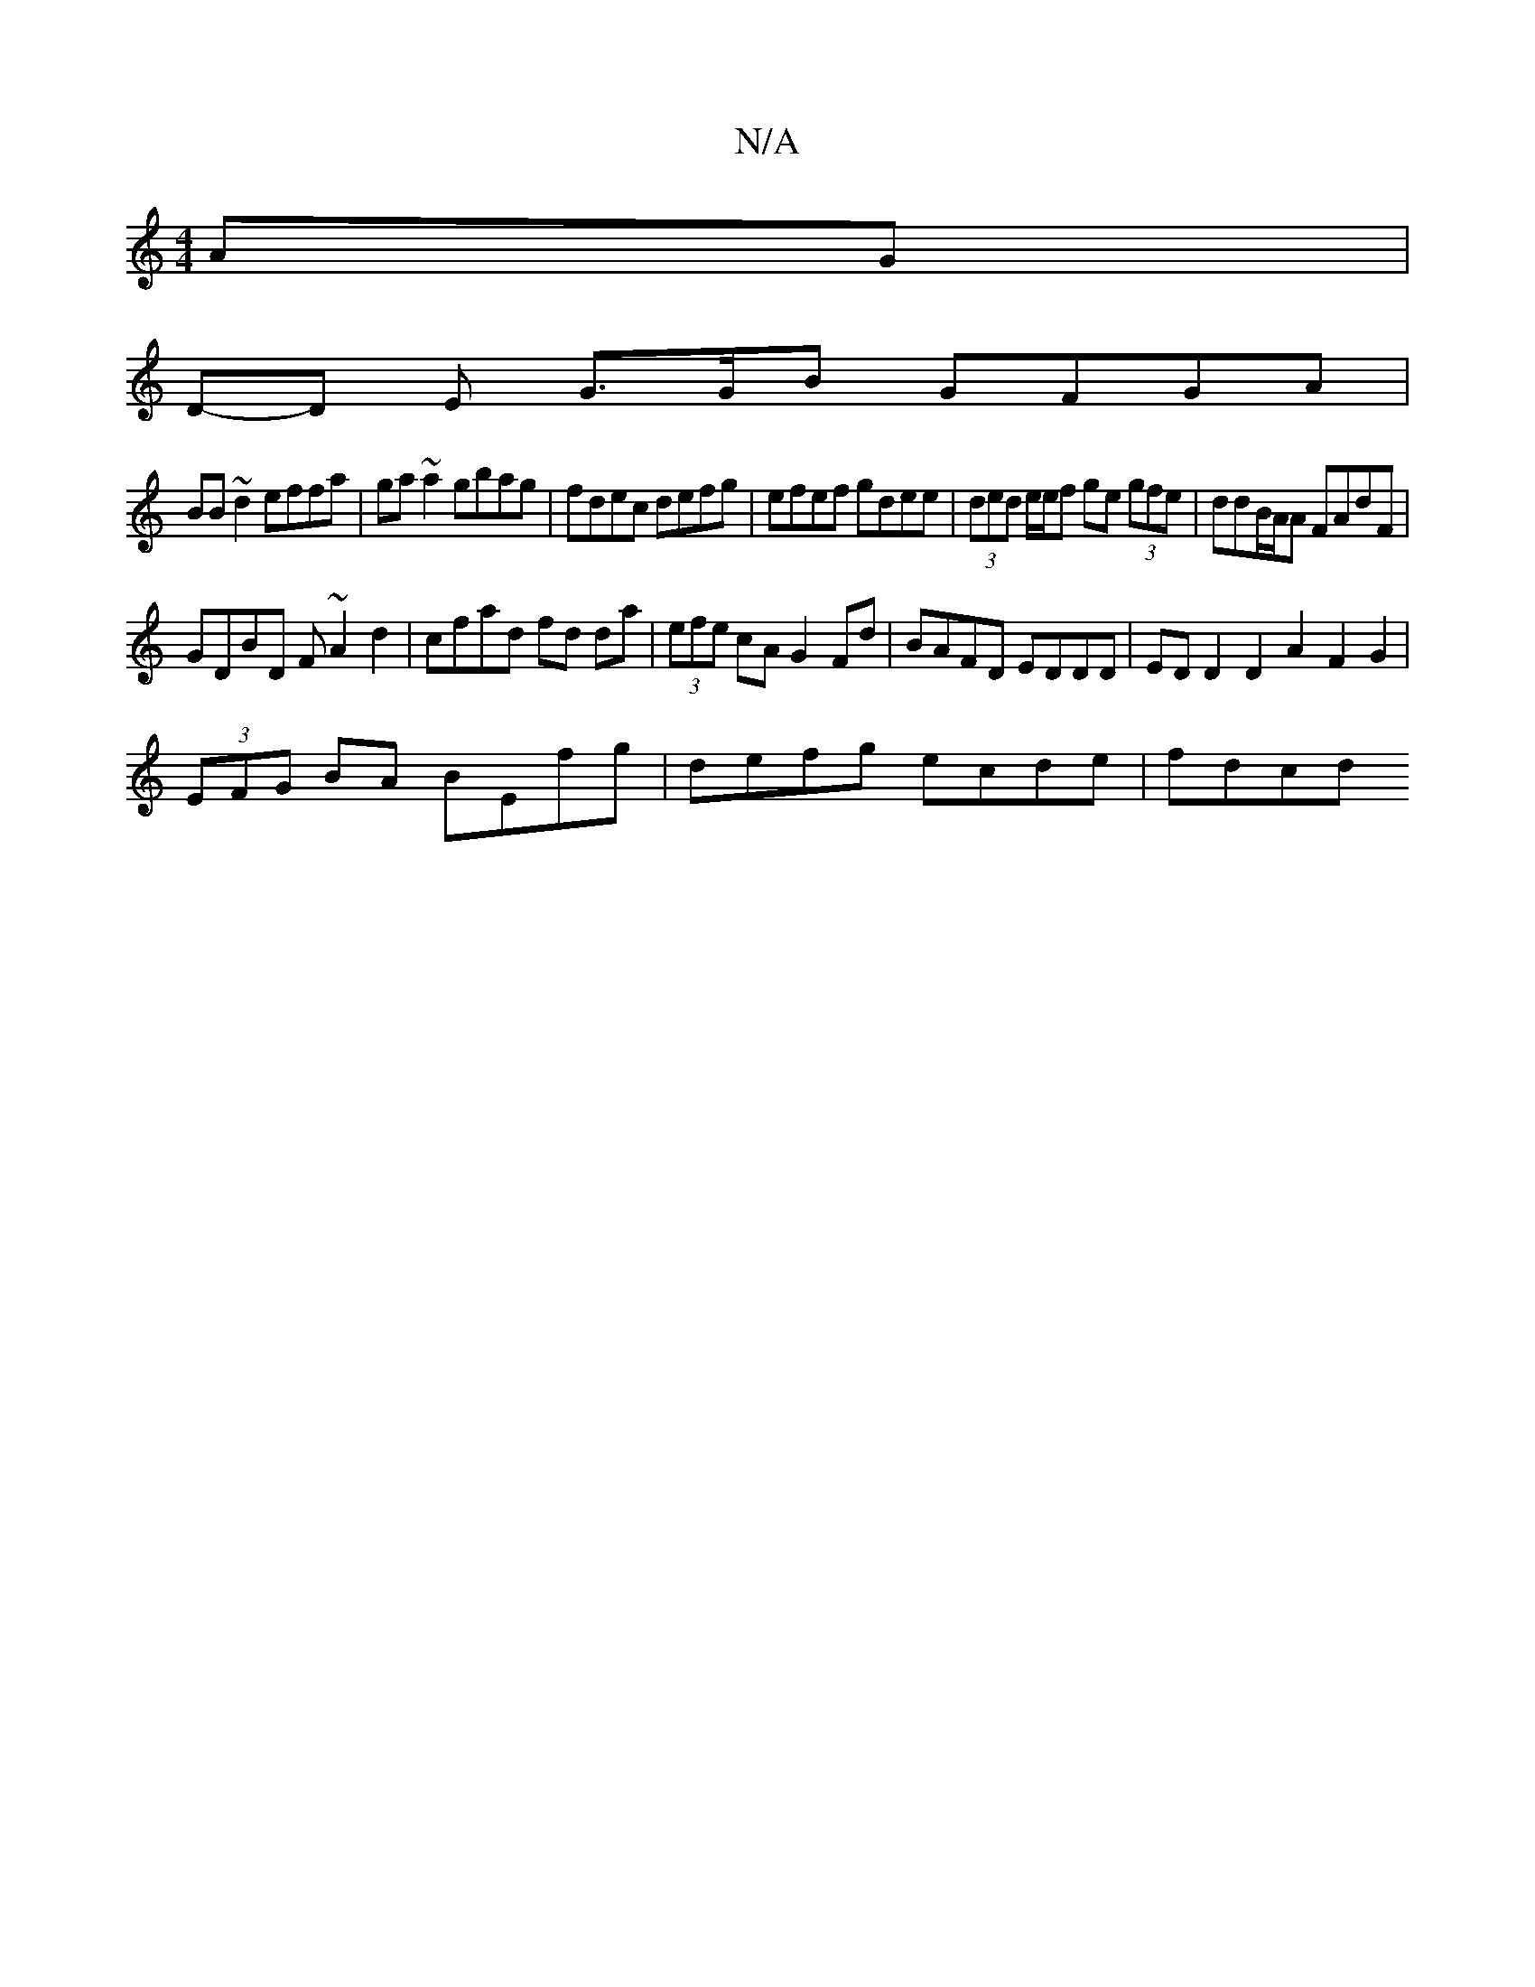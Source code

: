 X:1
T:N/A
M:4/4
R:N/A
K:Cmajor
AG|
D-D E G>GB GFGA|
BB~d2 effa|ga~a2 gbag|fdec defg|efef gdee|(3ded e/e/f ge (3gfe | ddB/A/A FAdF |
GDBD F~A2d2|cfad fd da|(3efe cA G2 Fd | BAFD EDDD | ED D2 D2 A2 F2G2 |
(3EFG BA BEfg|defg ecde|fdcd